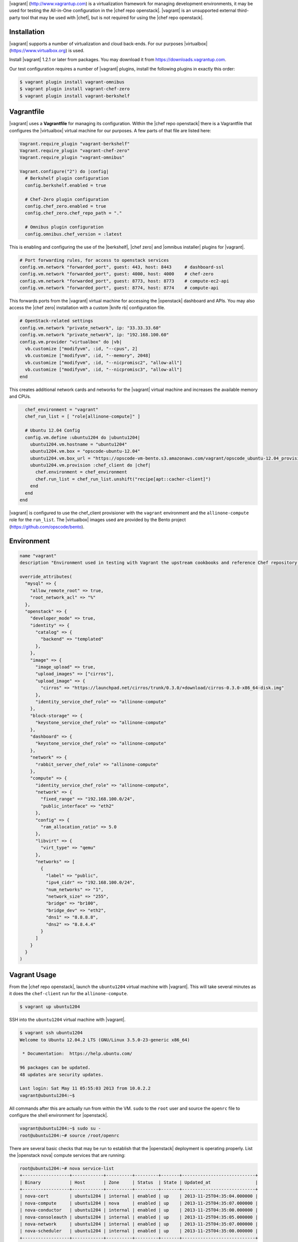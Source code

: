.. The contents of this file are included in multiple topics.
.. This file should not be changed in a way that hinders its ability to appear in multiple documentation sets.

|vagrant| (http://www.vagrantup.com) is a virtualization framework for managing development environments, it may be used for testing the All-in-One configuration in the |chef repo openstack|. |vagrant| is an unsupported external third-party tool that may be used with |chef|, but is not required for using the |chef repo openstack|.

Installation
------------

|vagrant| supports a number of virtualization and cloud back-ends. For our purposes |virtualbox| (https://www.virtualbox.org) is used.

Install |vagrant| 1.2.1 or later from packages. You may download it from https://downloads.vagrantup.com.

Our test configuration requires a number of |vagrant| plugins, install the following plugins in exactly this order:

.. code-block:: bash

   $ vagrant plugin install vagrant-omnibus
   $ vagrant plugin install vagrant-chef-zero
   $ vagrant plugin install vagrant-berkshelf

Vagrantfile
-----------

|vagrant| uses a **Vagrantfile** for managing its configuration. Within the |chef repo openstack| there is a Vagrantfile that configures the |virtualbox| virtual machine for our purposes. A few parts of that file are listed here:

.. code-block:: ruby

   Vagrant.require_plugin "vagrant-berkshelf"
   Vagrant.require_plugin "vagrant-chef-zero"
   Vagrant.require_plugin "vagrant-omnibus"

   Vagrant.configure("2") do |config|
     # Berkshelf plugin configuration
     config.berkshelf.enabled = true

     # Chef-Zero plugin configuration
     config.chef_zero.enabled = true
     config.chef_zero.chef_repo_path = "."

     # Omnibus plugin configuration
     config.omnibus.chef_version = :latest

This is enabling and configuring the use of the |berkshelf|, |chef zero| and |omnibus installer| plugins for |vagrant|.

.. code-block:: ruby

     # Port forwarding rules, for access to openstack services
     config.vm.network "forwarded_port", guest: 443, host: 8443     # dashboard-ssl
     config.vm.network "forwarded_port", guest: 4000, host: 4000    # chef-zero
     config.vm.network "forwarded_port", guest: 8773, host: 8773    # compute-ec2-api
     config.vm.network "forwarded_port", guest: 8774, host: 8774    # compute-api

This forwards ports from the |vagrant| virtual machine for accessing the |openstack| dashboard and APIs. You may also access the |chef zero| installation with a custom |knife rb| configuration file.

.. code-block:: ruby

     # OpenStack-related settings
     config.vm.network "private_network", ip: "33.33.33.60"
     config.vm.network "private_network", ip: "192.168.100.60"
     config.vm.provider "virtualbox" do |vb|
       vb.customize ["modifyvm", :id, "--cpus", 2]
       vb.customize ["modifyvm", :id, "--memory", 2048]
       vb.customize ["modifyvm", :id, "--nicpromisc2", "allow-all"]
       vb.customize ["modifyvm", :id, "--nicpromisc3", "allow-all"]
     end

This creates additional network cards and networks for the |vagrant| virtual machine and increases the available memory and CPUs.

.. code-block:: ruby

     chef_environment = "vagrant"
     chef_run_list = [ "role[allinone-compute]" ]

     # Ubuntu 12.04 Config
     config.vm.define :ubuntu1204 do |ubuntu1204|
       ubuntu1204.vm.hostname = "ubuntu1204"
       ubuntu1204.vm.box = "opscode-ubuntu-12.04"
       ubuntu1204.vm.box_url = "https://opscode-vm-bento.s3.amazonaws.com/vagrant/opscode_ubuntu-12.04_provisionerless.box"
       ubuntu1204.vm.provision :chef_client do |chef|
         chef.environment = chef_environment
         chef.run_list = chef_run_list.unshift("recipe[apt::cacher-client]")
       end
     end
   end

|vagrant| is configured to use the chef_client provisioner with the ``vagrant`` environment and the ``allinone-compute`` role for the ``run_list``. The |virtualbox| images used are provided by the Bento project (https://github.com/opscode/bento).

Environment
-----------

.. code-block:: ruby

   name "vagrant"
   description "Environment used in testing with Vagrant the upstream cookbooks and reference Chef repository. Defines the network and database settings to use with OpenStack. The networks will be used in the libraries provided by the osops-utils cookbook. This example is for FlatDHCP with 2 physical networks."

   override_attributes(
     "mysql" => {
       "allow_remote_root" => true,
       "root_network_acl" => "%"
     },
     "openstack" => {
       "developer_mode" => true,
       "identity" => {
         "catalog" => {
           "backend" => "templated"
         },
       },
       "image" => {
         "image_upload" => true,
         "upload_images" => ["cirros"],
         "upload_image" => {
           "cirros" => "https://launchpad.net/cirros/trunk/0.3.0/+download/cirros-0.3.0-x86_64-disk.img"
         },
         "identity_service_chef_role" => "allinone-compute"
       },
       "block-storage" => {
         "keystone_service_chef_role" => "allinone-compute"
       },
       "dashboard" => {
         "keystone_service_chef_role" => "allinone-compute"
       },
       "network" => {
         "rabbit_server_chef_role" => "allinone-compute"
       },
       "compute" => {
         "identity_service_chef_role" => "allinone-compute",
         "network" => {
           "fixed_range" => "192.168.100.0/24",
           "public_interface" => "eth2"
         },
         "config" => {
           "ram_allocation_ratio" => 5.0
         },
         "libvirt" => {
           "virt_type" => "qemu"
         },
         "networks" => [
           {
             "label" => "public",
             "ipv4_cidr" => "192.168.100.0/24",
             "num_networks" => "1",
             "network_size" => "255",
             "bridge" => "br100",
             "bridge_dev" => "eth2",
             "dns1" => "8.8.8.8",
             "dns2" => "8.8.4.4"
           }
         ]
       }
     }
   )

Vagrant Usage
-------------

From the |chef repo openstack|, launch the ``ubuntu1204`` virtual machine with |vagrant|. This will take several minutes as it does the ``chef-client`` run for the ``allinone-compute``.

.. code-block:: bash

    $ vagrant up ubuntu1204

SSH into the ``ubuntu1204`` virtual machine with |vagrant|.

.. code-block:: bash

    $ vagrant ssh ubuntu1204
    Welcome to Ubuntu 12.04.2 LTS (GNU/Linux 3.5.0-23-generic x86_64)

     * Documentation:  https://help.ubuntu.com/

    96 packages can be updated.
    48 updates are security updates.

    Last login: Sat May 11 05:55:03 2013 from 10.0.2.2
    vagrant@ubuntu1204:~$

All commands after this are actually run from within the VM. ``sudo`` to the ``root`` user and source the ``openrc`` file to configure the shell environment for |openstack|.

.. code-block:: bash

    vagrant@ubuntu1204:~$ sudo su -
    root@ubuntu1204:~# source /root/openrc

There are several basic checks that may be run to establish that the |openstack| deployment is operating properly. List the |openstack nova| compute services that are running:

.. code-block:: bash

    root@ubuntu1204:~# nova service-list
    +------------------+------------+----------+---------+-------+----------------------------+
    | Binary           | Host       | Zone     | Status  | State | Updated_at                 |
    +------------------+------------+----------+---------+-------+----------------------------+
    | nova-cert        | ubuntu1204 | internal | enabled | up    | 2013-11-25T04:35:04.000000 |
    | nova-compute     | ubuntu1204 | nova     | enabled | up    | 2013-11-25T04:35:07.000000 |
    | nova-conductor   | ubuntu1204 | internal | enabled | up    | 2013-11-25T04:35:00.000000 |
    | nova-consoleauth | ubuntu1204 | internal | enabled | up    | 2013-11-25T04:35:05.000000 |
    | nova-network     | ubuntu1204 | internal | enabled | up    | 2013-11-25T04:35:07.000000 |
    | nova-scheduler   | ubuntu1204 | internal | enabled | up    | 2013-11-25T04:35:00.000000 |
    +------------------+------------+----------+---------+-------+----------------------------+

.. List the Quantum Network services that are running:
.. # quantum agent-list
.. List the Nova Compute hypervisors that are running:
.. # nova hypervisor-list

Note that ``nova-network`` is listed, this will be updated soon and replaced by Quantum Network services. Next list the Identity catalog.

.. code-block:: bash

    root@ubuntu1204:~# keystone catalog
    Service: compute
    +-------------+-----------------------------------------------------------+
    |   Property  |                           Value                           |
    +-------------+-----------------------------------------------------------+
    |   adminURL  | http://127.0.0.1:8774/v2/c32e2a09541648f7b6ab67475a88103b |
    | internalURL | http://127.0.0.1:8774/v2/c32e2a09541648f7b6ab67475a88103b |
    |  publicURL  | http://127.0.0.1:8774/v2/c32e2a09541648f7b6ab67475a88103b |
    |    region   |                         RegionOne                         |
    +-------------+-----------------------------------------------------------+
    Service: network
    +-------------+-----------------------+
    |   Property  |         Value         |
    +-------------+-----------------------+
    |   adminURL  | http://127.0.0.1:9696 |
    | internalURL | http://127.0.0.1:9696 |
    |  publicURL  | http://127.0.0.1:9696 |
    |    region   |       RegionOne       |
    +-------------+-----------------------+
    Service: image
    +-------------+--------------------------+
    |   Property  |          Value           |
    +-------------+--------------------------+
    |   adminURL  | http://127.0.0.1:9292/v2 |
    | internalURL | http://127.0.0.1:9292/v2 |
    |  publicURL  | http://127.0.0.1:9292/v2 |
    |    region   |        RegionOne         |
    +-------------+--------------------------+
    Service: volume
    +-------------+-----------------------------------------------------------+
    |   Property  |                           Value                           |
    +-------------+-----------------------------------------------------------+
    |   adminURL  | http://127.0.0.1:8776/v1/c32e2a09541648f7b6ab67475a88103b |
    | internalURL | http://127.0.0.1:8776/v1/c32e2a09541648f7b6ab67475a88103b |
    |  publicURL  | http://127.0.0.1:8776/v1/c32e2a09541648f7b6ab67475a88103b |
    |    region   |                         RegionOne                         |
    +-------------+-----------------------------------------------------------+
    Service: ec2
    +-------------+--------------------------------------+
    |   Property  |                Value                 |
    +-------------+--------------------------------------+
    |   adminURL  | http://127.0.0.1:8773/services/Cloud |
    | internalURL | http://127.0.0.1:8773/services/Cloud |
    |  publicURL  | http://127.0.0.1:8773/services/Cloud |
    |    region   |              RegionOne               |
    +-------------+--------------------------------------+
    Service: identity
    +-------------+-----------------------------+
    |   Property  |            Value            |
    +-------------+-----------------------------+
    |   adminURL  | http://127.0.0.1:35357/v2.0 |
    | internalURL |  http://127.0.0.1:5000/v2.0 |
    |  publicURL  |  http://127.0.0.1:5000/v2.0 |
    |    region   |          RegionOne          |
    +-------------+-----------------------------+

List the images and favors of machines available for creating instances:

.. code-block:: bash

    root@ubuntu1204:~# nova image-list
    +--------------------------------------+--------+--------+--------+
    | ID                                   | Name   | Status | Server |
    +--------------------------------------+--------+--------+--------+
    | 8dd388c2-0927-4c93-bafb-a9e132fe4526 | cirros | ACTIVE |        |
    +--------------------------------------+--------+--------+--------+
    root@ubuntu1204:~# nova flavor-list
    +----+-----------+-----------+------+-----------+------+-------+-------------+-----------+-------------+
    | ID | Name      | Memory_MB | Disk | Ephemeral | Swap | VCPUs | RXTX_Factor | Is_Public | extra_specs |
    +----+-----------+-----------+------+-----------+------+-------+-------------+-----------+-------------+
    | 1  | m1.tiny   | 512       | 0    | 0         |      | 1     | 1.0         | True      | {}          |
    | 2  | m1.small  | 2048      | 20   | 0         |      | 1     | 1.0         | True      | {}          |
    | 3  | m1.medium | 4096      | 40   | 0         |      | 2     | 1.0         | True      | {}          |
    | 4  | m1.large  | 8192      | 80   | 0         |      | 4     | 1.0         | True      | {}          |
    | 5  | m1.xlarge | 16384     | 160  | 0         |      | 8     | 1.0         | True      | {}          |
    +----+-----------+-----------+------+-----------+------+-------+-------------+-----------+-------------+

The ``cirros`` |linux| base image is installed during the installation because the `node['openstack']['image']['image_upload']` attribute is set to `true` in the `vagrant` environment. Now create an instance named ``test1`` with the size of ``m1.tiny`` and image type of ``cirros`` (this will may take a few minutes).

.. code-block:: bash

    root@ubuntu1204:~# nova boot test1 --image cirros --flavor 1 --poll
    +-------------------------------------+--------------------------------------+
    | Property                            | Value                                |
    +-------------------------------------+--------------------------------------+
    | OS-EXT-STS:task_state               | scheduling                           |
    | image                               | cirros                               |
    | OS-EXT-STS:vm_state                 | building                             |
    | OS-EXT-SRV-ATTR:instance_name       | instance-00000001                    |
    | flavor                              | m1.tiny                              |
    | id                                  | fd52d006-086f-4064-84e2-316684b03578 |
    | security_groups                     | [{u'name': u'default'}]              |
    | user_id                             | e2b2974738174924bc955c7441721894     |
    | OS-DCF:diskConfig                   | MANUAL                               |
    | accessIPv4                          |                                      |
    | accessIPv6                          |                                      |
    | progress                            | 0                                    |
    | OS-EXT-STS:power_state              | 0                                    |
    | OS-EXT-AZ:availability_zone         | nova                                 |
    | config_drive                        |                                      |
    | status                              | BUILD                                |
    | updated                             | 2013-11-25T04:39:27Z                 |
    | hostId                              |                                      |
    | OS-EXT-SRV-ATTR:host                | None                                 |
    | key_name                            | None                                 |
    | OS-EXT-SRV-ATTR:hypervisor_hostname | None                                 |
    | name                                | test1                                |
    | adminPass                           | Uqa6u73rxngJ                         |
    | tenant_id                           | c32e2a09541648f7b6ab67475a88103b     |
    | created                             | 2013-11-25T04:39:27Z                 |
    | metadata                            | {}                                   |
    +-------------------------------------+--------------------------------------+

    Instance building... 100% complete
    Finished

The instance is now listed as ``ACTIVE``.

.. code-block:: bash

    root@ubuntu1204:~# nova list
    +--------------------------------------+-------+--------+----------------------+
    | ID                                   | Name  | Status | Networks             |
    +--------------------------------------+-------+--------+----------------------+
    | fd52d006-086f-4064-84e2-316684b03578 | test1 | ACTIVE | public=192.168.100.2 |
    +--------------------------------------+-------+--------+----------------------+

SSH into the instance with the user 'cirros' and the password 'cubswin:)':

.. code-block:: bash

    root@ubuntu1204:~# ssh cirros@192.168.100.2
    The authenticity of host '192.168.100.2 (192.168.100.2)' can't be established.
    RSA key fingerprint is 72:6d:33:55:d9:2b:2b:dc:e8:c3:5a:e9:43:f5:0d:1a.
    Are you sure you want to continue connecting (yes/no)? yes
    Warning: Permanently added '192.168.100.2' (RSA) to the list of known hosts.
    cirros@192.168.100.2's password:
    $ uname -a
    Linux cirros 3.0.0-12-virtual #20-Ubuntu SMP Fri Oct 7 18:19:02 UTC 2011 x86_64 GNU/Linux
    $ exit
    Connection to 192.168.100.2 closed.

.. Depending on the IP address of your Vagrant instance, you may connect to the OpenStack Dashboard at http://...:8443

When you are finished with your testing, exit and destroy the |vagrant| virtual machine:

.. code-block:: bash

    root@ubuntu1204:~# exit
    logout
    vagrant@ubuntu1204:~$ exit
    logout
    Connection to 127.0.0.1 closed.
    $ vagrant destroy ubuntu1204 -f
    [ubuntu1204] Forcing shutdown of VM...
    [ubuntu1204] Destroying VM and associated drives...
    [Chef Zero] Stopping Chef Zero
    [ubuntu1204] Running cleanup tasks for 'chef_client' provisioner...
